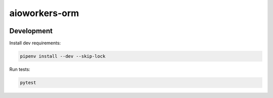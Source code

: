 aioworkers-orm
==============

.. image:: https://travis-ci.org/aioworkers/aioworkers-orm.svg?branch=master
  :target: https://travis-ci.org/aioworkers/aioworkers-orm

.. image:: https://img.shields.io/pypi/v/aioworkers-orm.svg
  :target: https://pypi.python.org/pypi/aioworkers-orm


Development
-----------

Install dev requirements:


.. code-block:: shell

    pipenv install --dev --skip-lock


Run tests:

.. code-block:: shell

    pytest